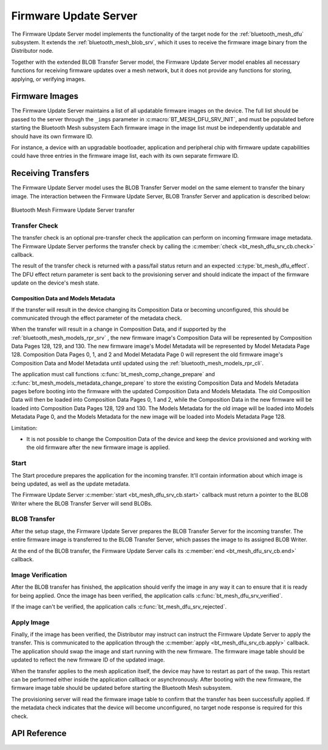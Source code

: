.. _bluetooth_mesh_dfu_srv:

Firmware Update Server
######################

The Firmware Update Server model implements the functionality of the target node for the
:ref:`bluetooth_mesh_dfu` subsystem. It extends the :ref:`bluetooth_mesh_blob_srv`, which it uses to
receive the firmware image binary from the Distributor node.

Together with the extended BLOB Transfer Server model, the Firmware Update Server model enables all necessary functions for receiving firmware updates over a mesh network, 
but it does not provide any functions for storing, applying, or verifying images.

Firmware Images
***************

The Firmware Update Server maintains a list of all updatable firmware images on the device. The full
list should be passed to the server through the ``_imgs`` parameter in
:c:macro:`BT_MESH_DFU_SRV_INIT`, and must be populated before starting the Bluetooth Mesh subsystem 
Each firmware image in the image list must be independently updatable and should have its own firmware ID.

For instance, a device with an upgradable bootloader, application and  peripheral chip with
firmware update capabilities could have three entries in the firmware image list,  each with its 
own separate firmware ID.

Receiving Transfers
*******************

The Firmware Update Server model uses the BLOB Transfer Server model on the same element to transfer
the binary image. The interaction between the Firmware Update Server, BLOB Transfer Server and
application is described below:

.. figure:: ../../../../_static/component-guides/bluetooth/api/mesh/dfu_srv.png
   :align: center
   :alt: Bluetooth Mesh Firmware Update Server transfer

   Bluetooth Mesh Firmware Update Server transfer

Transfer Check
==============

The transfer check is an optional pre-transfer check the application can perform on incoming
firmware image metadata. The Firmware Update Server performs the transfer check by calling the
:c:member:`check <bt_mesh_dfu_srv_cb.check>` callback.

The result of the transfer check is returned with a pass/fail status return and an expected
:c:type:`bt_mesh_dfu_effect`. The DFU effect return parameter is sent back to the provisioning server and should
indicate the impact of the firmware update on the device's mesh state.

.. _bluetooth_mesh_dfu_srv_comp_data_and_models_metadata:

Composition Data and Models Metadata
------------------------------------

If the transfer will result in the device changing its Composition Data or becoming unconfigured, 
this should be communicated through the effect parameter of the metadata check.

When the transfer will result in a change in Composition Data, and if supported by the
:ref:`bluetooth_mesh_models_rpr_srv` , the new firmware image's Composition Data will be represented by Composition Data Pages 128, 129, 
and 130. The new firmware image's Model Metadata will be represented by Model Metadata Page 128. 
Composition Data Pages 0, 1, and 2 and Model Metadata Page 0 will represent the old firmware image's Composition Data 
and Model Metadata until updated using the :ref:`bluetooth_mesh_models_rpr_cli`.

The application must call functions :c:func:`bt_mesh_comp_change_prepare` and
:c:func:`bt_mesh_models_metadata_change_prepare` to store the existing Composition Data and Models
Metadata pages before booting into the firmware with the updated Composition Data and Models
Metadata. The old Composition Data will then be loaded into Composition Data Pages 0, 1 and 2,
while the Composition Data in the new firmware will be loaded into Composition Data Pages 128, 129
and 130. The Models Metadata for the old image will be loaded into Models Metadata Page 0, and the
Models Metadata for the new image will be loaded into Models Metadata Page 128.

Limitation:

* It is not possible to change the Composition Data of the device and keep the device provisioned
  and working with the old firmware after the new firmware image is applied.

Start
=====

The Start procedure prepares the application for the incoming transfer. It'll contain information
about which image is being updated, as well as the update metadata.

The Firmware Update Server :c:member:`start <bt_mesh_dfu_srv_cb.start>` callback must return a
pointer to the BLOB Writer where the BLOB Transfer Server will send BLOBs.

BLOB Transfer
=============

After the setup stage, the Firmware Update Server prepares the BLOB Transfer Server for the incoming
transfer. The entire firmware image is transferred to the BLOB Transfer Server, which passes the
image to its assigned BLOB Writer.

At the end of the BLOB transfer, the Firmware Update Server calls its
:c:member:`end <bt_mesh_dfu_srv_cb.end>` callback.

Image Verification
==================

After the BLOB transfer has finished, the application should verify the image in any way it can to
ensure that it is ready for being applied.  Once the image has been verified, the application calls
:c:func:`bt_mesh_dfu_srv_verified`.

If the image can't be verified, the application calls :c:func:`bt_mesh_dfu_srv_rejected`.

Apply Image
==================

Finally, if the image has been verified, the Distributor may instruct  can instruct the Firmware Update Server to apply
the transfer. This is communicated to the application through the :c:member:`apply
<bt_mesh_dfu_srv_cb.apply>` callback. The application should swap the image and start running with
the new firmware. The firmware image table should be updated to reflect the new firmware ID of the
updated image.

When the transfer applies to the mesh application itself, the device may have to restart as part of the swap. 
This restart can be performed either inside the application callback or asynchronously. 
After booting with the new firmware, the firmware image table should be updated before starting the Bluetooth Mesh subsystem.

The provisioning server will read the firmware image table to confirm that the transfer has been successfully applied. 
If the metadata check indicates that the device will become unconfigured, no target node response is required for this check.

API Reference
*************

.. doxygengroup:: bt_mesh_dfu_srv
   :project: wm-iot-sdk-apis
   :members:
